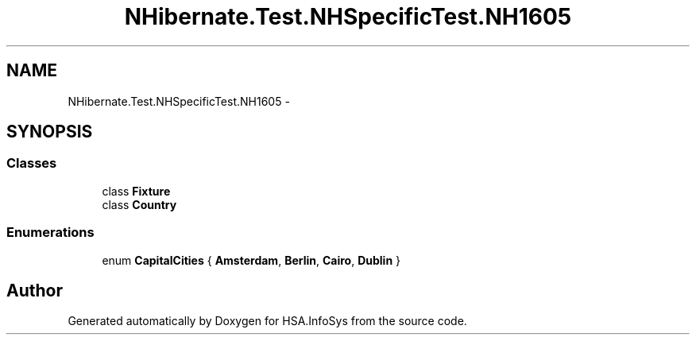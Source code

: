 .TH "NHibernate.Test.NHSpecificTest.NH1605" 3 "Fri Jul 5 2013" "Version 1.0" "HSA.InfoSys" \" -*- nroff -*-
.ad l
.nh
.SH NAME
NHibernate.Test.NHSpecificTest.NH1605 \- 
.SH SYNOPSIS
.br
.PP
.SS "Classes"

.in +1c
.ti -1c
.RI "class \fBFixture\fP"
.br
.ti -1c
.RI "class \fBCountry\fP"
.br
.in -1c
.SS "Enumerations"

.in +1c
.ti -1c
.RI "enum \fBCapitalCities\fP { \fBAmsterdam\fP, \fBBerlin\fP, \fBCairo\fP, \fBDublin\fP }"
.br
.in -1c
.SH "Author"
.PP 
Generated automatically by Doxygen for HSA\&.InfoSys from the source code\&.
